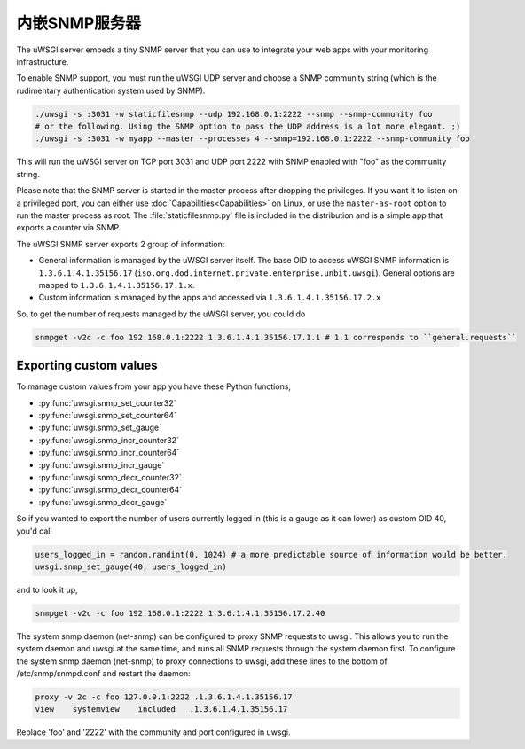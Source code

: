内嵌SNMP服务器
========================

The uWSGI server embeds a tiny SNMP server that you can use to integrate your web apps with your monitoring infrastructure.

To enable SNMP support, you must run the uWSGI UDP server and choose a SNMP community string (which is the rudimentary authentication system used by SNMP).

.. code-block:: sh

  ./uwsgi -s :3031 -w staticfilesnmp --udp 192.168.0.1:2222 --snmp --snmp-community foo
  # or the following. Using the SNMP option to pass the UDP address is a lot more elegant. ;)
  ./uwsgi -s :3031 -w myapp --master --processes 4 --snmp=192.168.0.1:2222 --snmp-community foo

This will run the uWSGI server on TCP port 3031 and UDP port 2222 with SNMP enabled with "foo" as the community string.

Please note that the SNMP server is started in the master process after dropping the privileges. If you want it to listen on a privileged port, you can either use :doc:`Capabilities<Capabilities>` on Linux, or use the ``master-as-root`` option to run the master process as root. The :file:`staticfilesnmp.py` file is included in the distribution and is a simple app that exports a counter via SNMP.

The uWSGI SNMP server exports 2 group of information:

* General information is managed by the uWSGI server itself. The base OID to access uWSGI SNMP information is ``1.3.6.1.4.1.35156.17`` (``iso.org.dod.internet.private.enterprise.unbit.uwsgi``). General options are mapped to ``1.3.6.1.4.1.35156.17.1.x``.
* Custom information is managed by the apps and accessed via ``1.3.6.1.4.1.35156.17.2.x``

So, to get the number of requests managed by the uWSGI server, you could do

.. code-block:: sh

  snmpget -v2c -c foo 192.168.0.1:2222 1.3.6.1.4.1.35156.17.1.1 # 1.1 corresponds to ``general.requests``

Exporting custom values
-----------------------

To manage custom values from your app you have these Python functions,

* :py:func:`uwsgi.snmp_set_counter32`
* :py:func:`uwsgi.snmp_set_counter64`
* :py:func:`uwsgi.snmp_set_gauge`
* :py:func:`uwsgi.snmp_incr_counter32`
* :py:func:`uwsgi.snmp_incr_counter64`
* :py:func:`uwsgi.snmp_incr_gauge`
* :py:func:`uwsgi.snmp_decr_counter32`
* :py:func:`uwsgi.snmp_decr_counter64`
* :py:func:`uwsgi.snmp_decr_gauge`

So if you wanted to export the number of users currently logged in (this is a gauge as it can lower) as custom OID 40, you'd call

.. code-block:: python

  users_logged_in = random.randint(0, 1024) # a more predictable source of information would be better.
  uwsgi.snmp_set_gauge(40, users_logged_in)

and to look it up,

.. code-block:: sh

  snmpget -v2c -c foo 192.168.0.1:2222 1.3.6.1.4.1.35156.17.2.40

The system snmp daemon (net-snmp) can be configured to proxy SNMP requests to uwsgi. This allows you to run the system daemon and uwsgi at the same time, and runs all SNMP requests through the system daemon first. To configure the system snmp daemon (net-snmp) to proxy connections to uwsgi, add these lines to the bottom of /etc/snmp/snmpd.conf and restart the daemon:

.. code-block:: sh

   proxy -v 2c -c foo 127.0.0.1:2222 .1.3.6.1.4.1.35156.17
   view    systemview    included   .1.3.6.1.4.1.35156.17

Replace 'foo' and '2222' with the community and port configured in uwsgi. 

